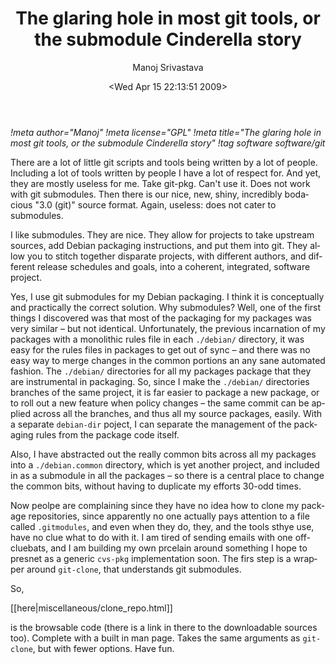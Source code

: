 #+TITLE:     The glaring hole in most git tools, or the submodule Cinderella story
#+AUTHOR:    Manoj Srivastava
#+EMAIL:     srivasta@debian.org
#+DATE:      <Wed Apr 15 22:13:51 2009>
#+LANGUAGE:  en
#+OPTIONS:   H:0 num:nil toc:nil \n:nil @:t ::t |:t ^:t -:t f:t *:t TeX:t LaTeX:t skip:nil d:nil tags:not-in-toc
#+INFOJS_OPT: view:showall toc:nil ltoc:nil mouse:underline buttons:nil path:http://orgmode.org/org-info.js
#+LINK_UP:   http://www.golden-gryphon.com/blog/manoj/
#+LINK_HOME: http://www.golden-gryphon.com/
[[!meta author="Manoj"]]
[[!meta license="GPL"]]
[[!meta title="The glaring hole in most git tools, or the submodule Cinderella story"]]
[[!tag software software/git]]

There are a lot of little git scripts and tools being written by a lot
of people. Including a lot of tools written by people I have a lot of
respect for. And yet, they are mostly useless for me. Take
git-pkg. Can't use it. Does not work with git submodules. Then there
is our nice, new, shiny, incredibly bodacious "3.0 (git)" source
format. Again, useless: does not cater to submodules.

I like submodules. They are nice. They allow for projects to take
upstream sources, add Debian packaging instructions, and put them into
git. They allow you to stitch together disparate projects, with
different authors, and different release schedules and goals, into a
coherent, integrated, software project.

Yes, I use git submodules for my Debian packaging. I think it is
conceptually and practically the correct solution. Why submodules?
Well, one of the first things I discovered was that most of the
packaging for my packages was very similar -- but not identical.
Unfortunately, the previous incarnation of my packages with a
monolithic rules file in each ~./debian/~ directory, it was easy for
the rules files in packages to get out of sync -- and there was no
easy way to merge changes in the common portions an any sane automated
fashion. The ~./debian/~ directories for all my packages package that
they are instrumental in packaging. So, since I make the ~./debian/~
directories branches of the same project, it is far easier to package
a new package, or to roll out a new feature when policy changes -- the
same commit can be applied across all the branches, and thus all my
source packages, easily.  With a separate =debian-dir= poject, I can
separate the management of the packaging rules from the package code
itself.

Also, I have abstracted out the really common bits across all my
packages into a ~./debian.common~ directory, which is yet another
project, and included in as a submodule in all the packages -- so
there is a central place to change the common bits, without having to
duplicate my efforts 30-odd times.

Now peolpe are complaining since they have no idea how to clone my
package repositories, since apparently no one actually pays attention
to a file called ~.gitmodules~, and even when they do, they, and the
tools sthye use, have no clue what  to do with it. I am tired of
sending emails with one off-cluebats, and I am building my own
prcelain around something I hope to presnet as a generic =cvs-pkg=
implementation soon. The firs step is a wrapper around =git-clone=,
that understands git submodules.

So,
#+BEGIN_HTML
[[here|miscellaneous/clone_repo.html]] 
#+END_HTML
is the browsable code (there is a link in there to the downloadable
sources too). Complete with a built in man page. Takes the same
arguments as =git-clone=, but with fewer options. Have fun.

